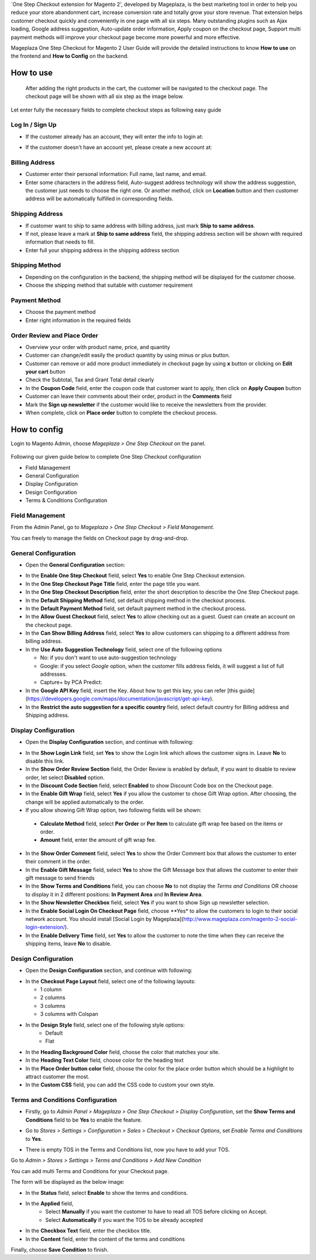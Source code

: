 

`One Step Checkout extension for Magento 2', developed by Mageplaza, is the best marketing tool in order to help you reduce your store abandonment cart, increase conversion rate and totally grow your store revenue. That extension helps customer checkout quickly and conveniently in one page with all six steps. Many outstanding plugins such as Ajax loading, Google address suggestion, Auto-update order information, Apply coupon on the checkout page, Support multi payment methods will improve your checkout page become more powerful and more effective. 


Mageplaza One Step Checkout for Magento 2 User Guide will provide the detailed instructions to know **How to use** on the frontend and **How to Config** on the backend.

How to use
-----------

 After adding the right products in the cart, the customer will be navigated to the checkout page. The checkout page will be shown with all six step as the image below.

.. image:: https://i.imgur.com/L3DL0Ur.png

Let enter fully the necessary fields to complete checkout steps as following easy guide

Log In / Sign Up
^^^^^^^^^^^^^^^^^^

* If the customer already has an account, they will enter the info to login at:
 
.. image::  https://i.imgur.com/2Ycj95V.png

* If the customer doesn't have an account yet, please create a new account at: 
 
.. image::  http://i.imgur.com/dtOQWQo.png

Billing Address
^^^^^^^^^^^^^^^^^^

.. image::  https://i.imgur.com/GJ1fp1j.png

* Customer enter their personal information: Full name, last name, and email.
* Enter some characters in the address field, Auto-suggest address technology will show the address suggestion, the customer just needs to choose the right one. Or another method, click on **Location** button and then customer address will be automatically fulfilled in corresponding fields.

Shipping Address
^^^^^^^^^^^^^^^^^^

.. image::  https://i.imgur.com/Ka6hyFN.png

* If customer want to ship to same address with billing address, just mark **Ship to same address**.
* If not, please leave a mark at **Ship to same address** field, the shipping address section will be shown with required information that needs to fill.
* Enter full your shipping address in the shipping address section

Shipping Method
^^^^^^^^^^^^^^^^^^

.. image::  https://i.imgur.com/fnbfXWK.png

* Depending on the configuration in the backend, the shipping method will be displayed for the customer choose.
* Choose the shipping method that suitable with customer requirement

Payment Method
^^^^^^^^^^^^^^^^^^

.. image::  https://i.imgur.com/xTHxbVV.png

* Choose the payment method
* Enter right information in the required fields

Order Review and Place Order
^^^^^^^^^^^^^^^^^^^^^^^^^^^^^^^^^^^^

.. image::  https://i.imgur.com/img8Qdb.png

* Overview your order with product name, price, and quantity
* Customer can change/edit easily the product quantity by using minus or plus button.
* Customer can remove or add more product immediately in checkout page by using **x** button or clicking on **Edit your cart** button
* Check the Subtotal, Tax and Grant Total detail clearly
* In the **Coupon Code** field, enter the coupon code that customer want to apply, then click on **Apply Coupon** button
* Customer can leave their comments about their order, product in the **Comments** field
* Mark the **Sign up newsletter** if the customer would like to receive the newsletters from the provider.
  
* When complete, click on **Place order** button to complete the checkout process.


How to config
----------------

Login to Magento Admin, choose `Mageplaza > One Step Checkout` on the panel.

  .. image:: http://i.imgur.com/Rd5wE0o.png
  
Following our given guide below to complete One Step Checkout configuration

* Field Management
* General Configuration
* Display Configuration
* Design Configuration
* Terms & Conditions Configuration

Field Management
^^^^^^^^^^^^^^^^^^^^^^^^^^^^^^^^^^^^

From the Admin Panel, go to `Mageplaza > One Step Checkout > Field Management`. 

.. image::  http://i.imgur.com/iTnpJWr.gif

You can freely to manage the fields on Checkout page by drag-and-drop.

.. image::  https://i.imgur.com/e3ZCVhx.gif


General Configuration
^^^^^^^^^^^^^^^^^^^^^^^^^^^^^^^^^^^^

* Open the **General Configuration** section:

.. image::  http://i.imgur.com/uNJ61f3.png

* In the **Enable One Step Checkout** field, select **Yes** to enable One Step Checkout extension.
* In the **One Step Checkout Page Title** field, enter the page title you want.
* In the **One Step Checkout Description** field, enter the short description to describe the One Step Checkout page.
* In the **Default Shipping Method** field, set default shipping method in the checkout process.
* In the **Default Payment Method** field, set default payment method in the checkout process.
* In the **Allow Guest Checkout** field, select **Yes** to allow checking out as a guest. Guest can create an account on the checkout page.
* In the **Can Show Billing Address** field, select **Yes** to allow customers can shipping to a different address from billing address.
* In the **Use Auto Suggestion Technology** field, select one of the following options

  * No: if you don't want to use auto-suggestion technology
  * Google: if you select `Google` option, when the customer fills address fields, it will suggest a list of full addresses.
  * Capture+ by PCA Predict:

* In the **Google API Key** field, insert the Key. About how to get this key, you can refer [this guide](https://developers.google.com/maps/documentation/javascript/get-api-key).
* In the **Restrict the auto suggestion for a specific country** field, select default country for Billing address and Shipping address.

Display Configuration
^^^^^^^^^^^^^^^^^^^^^^^^^^^^^^^^^^^^

* Open the **Display Configuration** section, and continue with following:

.. image::  http://i.imgur.com/x3jKP4z.png

* In the **Show Login Link** field, set **Yes** to show the Login link which allows the customer signs in. Leave **No** to disable this link. 
* In the **Show Order Review Section** field, the Order Review is enabled by default, if you want to disable to review order, let select **Disabled** option.
* In the **Discount Code Section** field, select **Enabled** to show Discount Code box on the Checkout page.
* In the **Enable Gift Wrap** field, select **Yes** if you allow the customer to chose Gift Wrap option. After choosing, the change will be applied automatically to the order.
* If you allow showing Gift Wrap option, two following fields will be shown:

 * **Calculate Method** field, select **Per Order** or **Per Item** to calculate gift wrap fee based on the items or order.
 * **Amount** field, enter the amount of gift wrap fee.
 
* In the **Show Order Comment** field, select **Yes** to show the Order Comment box that allows the customer to enter their comment in the order.
* In the **Enable Gift Message** field, select **Yes** to show the Gift Message box that allows the customer to enter their gift message to send friends
* In the **Show Terms and Conditions** field, you can choose **No** to not display the *Terms and Conditions* OR choose to display it in 2 different positions: **In Payment Area** and **In Review Area**.
* In the **Show Newsletter Checkbox** field, select **Yes** if you want to show Sign up newsletter selection.
* In the **Enable Social Login On Checkout Page** field, choose **Yes* to allow the customers to login to their social network account. You should install [Social Login by Mageplaza](http://www.mageplaza.com/magento-2-social-login-extension/).
* In the **Enable Delivery Time** field, set **Yes** to allow the customer to note the time when they can receive the shipping items, leave **No** to disable. 

Design Configuration
^^^^^^^^^^^^^^^^^^^^^^^^^^^^^^^^^^^^

* Open the **Design Configuration** section, and continue with following:

.. image::  http://i.imgur.com/1JFYbiV.png


* In the **Checkout Page Layout** field, select one of the following layouts:

  * 1 column
  * 2 columns
  * 3 columns
  * 3 columns with Colspan

* In the **Design Style** field, select one of the following style options:
    * Default
    * Flat
  
* In the **Heading Background Color** field, choose the color that matches your site.
* In the **Heading Text Color** field, choose color for the heading text
* In the **Place Order button color** field, choose the color for the place order button which should be a highlight to attract customer the most.
* In the **Custom CSS** field, you can add the CSS code to custom your own style.
  
Terms and Conditions Configuration
^^^^^^^^^^^^^^^^^^^^^^^^^^^^^^^^^^^^

* Firstly, go to `Admin Panel > Mageplaza > One Step Checkout > Display Configuration`, set the **Show Terms and Conditions** field to be **Yes** to enable the feature.

.. image:: https://imgur.com/tABpphV

* Go to `Stores > Settings > Configuration > Sales > Checkout > Checkout Options`, set `Enable Terms and Conditions` to **Yes**.

.. image:: http://i.imgur.com/0ELZRPq.png

* There is empty TOS in the Terms and Conditions list, now you have to add your TOS.

Go to `Admin > Stores > Settings > Terms and Conditions > Add New Condition`

You can add multi Terms and Conditions for your Checkout page.

.. image:: http://i.imgur.com/tOWECCm.gif

The form will be displayed as the below image:

.. image:: http://i.imgur.com/SDYyCe1.png

* In the **Status** field, select **Enable** to show the terms and conditions.
* In the **Applied** field, 
    * Select **Manually** if you want the customer to have to read all TOS before clicking on Accept.
    * Select **Automatically** if you want the TOS to be already accepted
* In the **Checkbox Text** field, enter the checkbox title.
* In the **Content** field, enter the content of the terms and conditions

Finally, choose **Save Condition** to finish.

.. _One Step Checkout extension for Magento 2: https://www.mageplaza.com/magento-2-one-step-checkout-extension/

